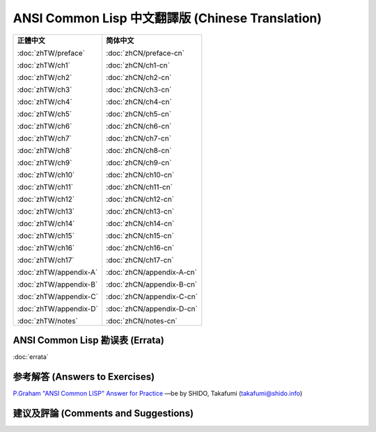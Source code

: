 .. Ansi Common Lisp 中文 documentation master file, created by
   sphinx-quickstart on Fri Jan 13 16:34:58 2012.
   You can adapt this file completely to your liking, but it should at least
   contain the root `toctree` directive.

ANSI Common Lisp 中文翻譯版 (Chinese Translation)
===================================================

+-----------------------------------+-----------------------------------+
|                                   |                                   |
| **正體中文**                      | **简体中文**                      |
|                                   |                                   |
| :doc:`zhTW/preface`               | :doc:`zhCN/preface-cn`            |
|                                   |                                   |
| :doc:`zhTW/ch1`                   | :doc:`zhCN/ch1-cn`                |
|                                   |                                   |
| :doc:`zhTW/ch2`                   | :doc:`zhCN/ch2-cn`                |
|                                   |                                   |
| :doc:`zhTW/ch3`                   | :doc:`zhCN/ch3-cn`                |
|                                   |                                   |
| :doc:`zhTW/ch4`                   | :doc:`zhCN/ch4-cn`                |
|                                   |                                   |
| :doc:`zhTW/ch5`                   | :doc:`zhCN/ch5-cn`                |
|                                   |                                   |
| :doc:`zhTW/ch6`                   | :doc:`zhCN/ch6-cn`                |
|                                   |                                   |
| :doc:`zhTW/ch7`                   | :doc:`zhCN/ch7-cn`                |
|                                   |                                   |
| :doc:`zhTW/ch8`                   | :doc:`zhCN/ch8-cn`                |
|                                   |                                   |
| :doc:`zhTW/ch9`                   | :doc:`zhCN/ch9-cn`                |
|                                   |                                   |
| :doc:`zhTW/ch10`                  | :doc:`zhCN/ch10-cn`               |
|                                   |                                   |
| :doc:`zhTW/ch11`                  | :doc:`zhCN/ch11-cn`               |
|                                   |                                   |
| :doc:`zhTW/ch12`                  | :doc:`zhCN/ch12-cn`               |
|                                   |                                   |
| :doc:`zhTW/ch13`                  | :doc:`zhCN/ch13-cn`               |
|                                   |                                   |
| :doc:`zhTW/ch14`                  | :doc:`zhCN/ch14-cn`               |
|                                   |                                   |
| :doc:`zhTW/ch15`                  | :doc:`zhCN/ch15-cn`               |
|                                   |                                   |
| :doc:`zhTW/ch16`                  | :doc:`zhCN/ch16-cn`               |
|                                   |                                   |
| :doc:`zhTW/ch17`                  | :doc:`zhCN/ch17-cn`               |
|                                   |                                   |
| :doc:`zhTW/appendix-A`            | :doc:`zhCN/appendix-A-cn`         |
|                                   |                                   |
| :doc:`zhTW/appendix-B`            | :doc:`zhCN/appendix-B-cn`         |
|                                   |                                   |
| :doc:`zhTW/appendix-C`            | :doc:`zhCN/appendix-C-cn`         |
|                                   |                                   |
| :doc:`zhTW/appendix-D`            | :doc:`zhCN/appendix-D-cn`         |
|                                   |                                   |
| :doc:`zhTW/notes`                 | :doc:`zhCN/notes-cn`              |
|                                   |                                   |
+-----------------------------------+-----------------------------------+

ANSI Common Lisp 勘误表 (Errata)
------------------------------------

:doc:`errata`

参考解答 (Answers to Exercises)
------------------------------

`P.Graham "ANSI Common LISP" Answer for Practice <http://www.shido.info/lisp/pacl2_e.html>`_ ––be by SHIDO, Takafumi (takafumi@shido.info)

建议及評論 (Comments and Suggestions)
------------------------------------------------
